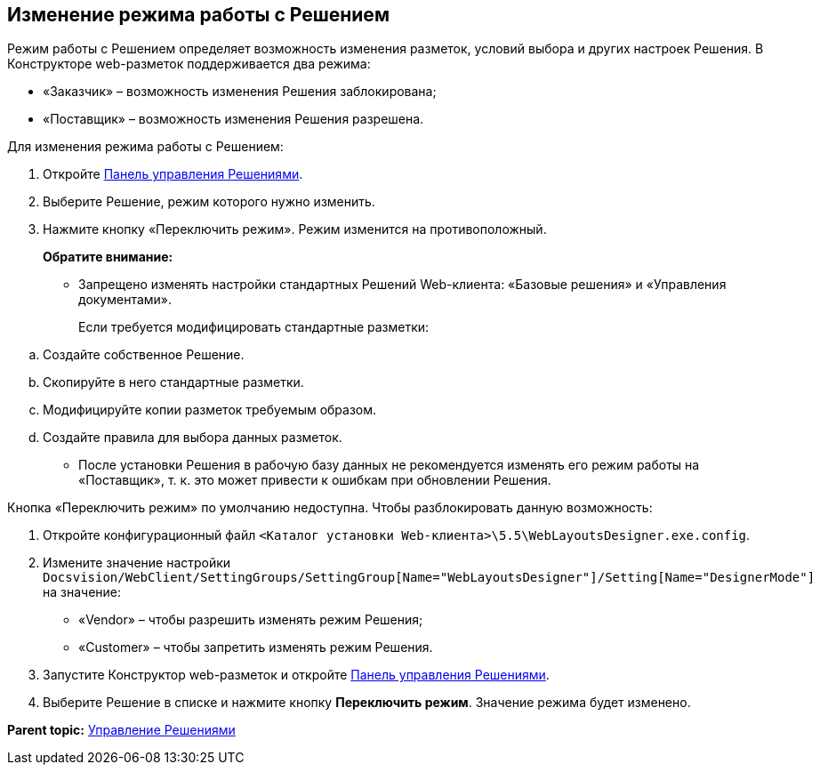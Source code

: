 
== Изменение режима работы с Решением

Режим работы с Решением определяет возможность изменения разметок, условий выбора и других настроек Решения. В Конструкторе web-pазметок поддерживается два режима:

* «Заказчик» – возможность изменения Решения заблокирована;
* «Поставщик» – возможность изменения Решения разрешена.

Для изменения режима работы с Решением:

. Откройте xref:dl_solution_controlpanel.html[Панель управления Решениями].
. Выберите Решение, режим которого нужно изменить.
. Нажмите кнопку «Переключить режим». Режим изменится на противоположный.
+
*Обратите внимание:*

* Запрещено изменять настройки стандартных Решений Web-клиента: «Базовые решения» и «Управления документами».
+
Если требуется модифицировать стандартные разметки:

[loweralpha]
.. Создайте собственное Решение.
.. Скопируйте в него стандартные разметки.
.. Модифицируйте копии разметок требуемым образом.
.. Создайте правила для выбора данных разметок.
* После установки Решения в рабочую базу данных не рекомендуется изменять его режим работы на «Поставщик», т. к. это может привести к ошибкам при обновлении Решения.

Кнопка «Переключить режим» по умолчанию недоступна. Чтобы разблокировать данную возможность:

. Откройте конфигурационный файл [.ph .filepath]`<Каталог установки Web-клиента>\5.5\WebLayoutsDesigner.exe.config`.
. Измените значение настройки [.ph .filepath]`Docsvision/WebClient/SettingGroups/SettingGroup[Name="WebLayoutsDesigner"]/Setting[Name="DesignerMode"]` на значение:
* «Vendor» – чтобы разрешить изменять режим Решения;
* «Customer» – чтобы запретить изменять режим Решения.
. Запустите Конструктор web-разметок и откройте xref:dl_solution_controlpanel.html[Панель управления Решениями].
. Выберите Решение в списке и нажмите кнопку [.ph .uicontrol]*Переключить режим*. Значение режима будет изменено.

*Parent topic:* xref:../topics/dl_solution.html[Управление Решениями]
